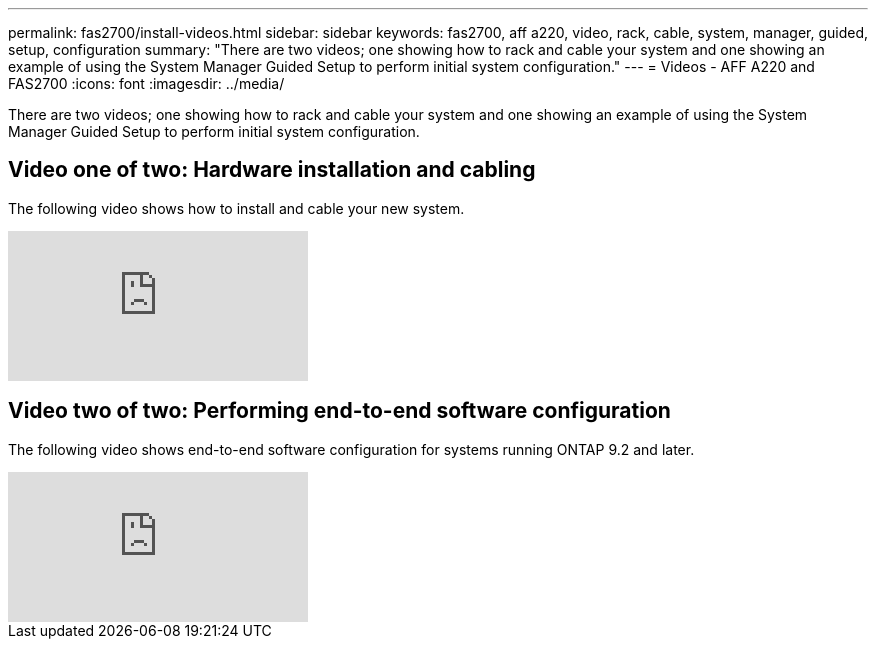 ---
permalink: fas2700/install-videos.html
sidebar: sidebar
keywords: fas2700, aff a220, video, rack, cable, system, manager, guided, setup, configuration
summary: "There are two videos; one showing how to rack and cable your system and one showing an example of using the System Manager Guided Setup to perform initial system configuration."
---
= Videos - AFF A220 and FAS2700
:icons: font
:imagesdir: ../media/

[.lead]
There are two videos; one showing how to rack and cable your system and one showing an example of using the System Manager Guided Setup to perform initial system configuration.

== Video one of two: Hardware installation and cabling

The following video shows how to install and cable your new system.

video::5g-34qxG9HA?[youtube]

== Video two of two: Performing end-to-end software configuration

The following video shows end-to-end software configuration for systems running ONTAP 9.2 and later.

video::WAE0afWhj1c?[youtube]
